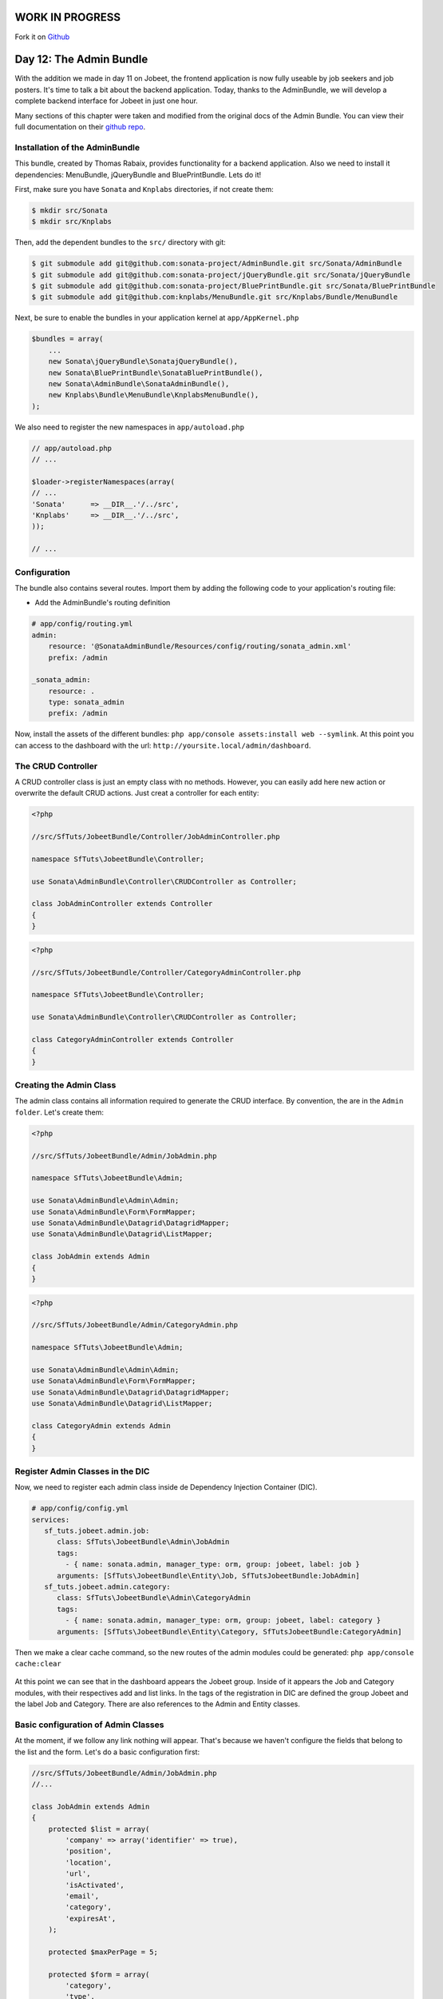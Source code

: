 WORK IN PROGRESS
================	 	
Fork it on `Github <http://github.com/symfonytuts/jobeet-docs>`_

Day 12: The Admin Bundle
========================

With the addition we made in day 11 on Jobeet, the frontend
application is now fully useable by job seekers and job posters.
It's time to talk a bit about the backend application. Today,
thanks to the AdminBundle, we will develop a complete backend interface for Jobeet in
just one hour.

Many sections of this chapter were taken and modified from the original docs of the
Admin Bundle. You can view their full documentation on their  `github repo <https://github.com/sonata/AdminBundle>`_.

Installation of the AdminBundle
-------------------------------

This bundle, created by Thomas Rabaix, provides functionality for a backend application. 
Also we need to install it dependencies: MenuBundle, jQueryBundle and BluePrintBundle. 
Lets do it!

First, make sure you have ``Sonata`` and ``Knplabs`` directories, if not create them:

.. code-block:: bash

    $ mkdir src/Sonata
    $ mkdir src/Knplabs

Then, add the dependent bundles to the ``src/`` directory with git:

.. code-block:: bash

    $ git submodule add git@github.com:sonata-project/AdminBundle.git src/Sonata/AdminBundle
    $ git submodule add git@github.com:sonata-project/jQueryBundle.git src/Sonata/jQueryBundle
    $ git submodule add git@github.com:sonata-project/BluePrintBundle.git src/Sonata/BluePrintBundle
    $ git submodule add git@github.com:knplabs/MenuBundle.git src/Knplabs/Bundle/MenuBundle

Next, be sure to enable the bundles in your application kernel at ``app/AppKernel.php``

.. code-block:: php

    $bundles = array(
        ...
        new Sonata\jQueryBundle\SonatajQueryBundle(),
        new Sonata\BluePrintBundle\SonataBluePrintBundle(),
        new Sonata\AdminBundle\SonataAdminBundle(),
        new Knplabs\Bundle\MenuBundle\KnplabsMenuBundle(),
    );

We also need to register the new namespaces in ``app/autoload.php``

.. code-block:: php

    // app/autoload.php
    // ...

    $loader->registerNamespaces(array(
    // ...
    'Sonata'      => __DIR__.'/../src',
    'Knplabs'     => __DIR__.'/../src',
    ));

    // ...

Configuration
-------------

The bundle also contains several routes. Import them by adding the following
code to your application's routing file:

- Add the AdminBundle's routing definition

.. code-block:: yaml

    # app/config/routing.yml
    admin:
        resource: '@SonataAdminBundle/Resources/config/routing/sonata_admin.xml'
        prefix: /admin

    _sonata_admin:
        resource: .
        type: sonata_admin
        prefix: /admin

Now, install the assets of the different bundles: ``php app/console assets:install web --symlink``.
At this point you can access to the dashboard with the url: ``http://yoursite.local/admin/dashboard``.

The CRUD Controller
-------------------

A CRUD controller class is just an empty class with no methods. However, you can easily add here
new action or overwrite the default CRUD actions. Just creat a controller for each entity:

.. code-block:: php

    <?php
    
    //src/SfTuts/JobeetBundle/Controller/JobAdminController.php

    namespace SfTuts\JobeetBundle\Controller;

    use Sonata\AdminBundle\Controller\CRUDController as Controller;

    class JobAdminController extends Controller
    {    
    }


.. code-block:: php

    <?php
    
    //src/SfTuts/JobeetBundle/Controller/CategoryAdminController.php

    namespace SfTuts\JobeetBundle\Controller;

    use Sonata\AdminBundle\Controller\CRUDController as Controller;

    class CategoryAdminController extends Controller
    {    
    }

Creating the Admin Class
------------------------

The admin class contains all information required to generate the CRUD interface.
By convention, the are in the ``Admin folder``. Let's create them:

.. code-block:: php

    <?php

    //src/SfTuts/JobeetBundle/Admin/JobAdmin.php

    namespace SfTuts\JobeetBundle\Admin;

    use Sonata\AdminBundle\Admin\Admin;
    use Sonata\AdminBundle\Form\FormMapper;
    use Sonata\AdminBundle\Datagrid\DatagridMapper;
    use Sonata\AdminBundle\Datagrid\ListMapper;

    class JobAdmin extends Admin
    {
    }

.. code-block:: php

    <?php

    //src/SfTuts/JobeetBundle/Admin/CategoryAdmin.php

    namespace SfTuts\JobeetBundle\Admin;

    use Sonata\AdminBundle\Admin\Admin;
    use Sonata\AdminBundle\Form\FormMapper;
    use Sonata\AdminBundle\Datagrid\DatagridMapper;
    use Sonata\AdminBundle\Datagrid\ListMapper;

    class CategoryAdmin extends Admin
    {
    }

Register Admin Classes in the DIC
---------------------------------

Now, we need to register each admin class inside de Dependency Injection Container (DIC).

.. code-block:: yaml

    # app/config/config.yml
    services:
       sf_tuts.jobeet.admin.job:
          class: SfTuts\JobeetBundle\Admin\JobAdmin
          tags:
            - { name: sonata.admin, manager_type: orm, group: jobeet, label: job }
          arguments: [SfTuts\JobeetBundle\Entity\Job, SfTutsJobeetBundle:JobAdmin]
       sf_tuts.jobeet.admin.category:
          class: SfTuts\JobeetBundle\Admin\CategoryAdmin
          tags:
            - { name: sonata.admin, manager_type: orm, group: jobeet, label: category }
          arguments: [SfTuts\JobeetBundle\Entity\Category, SfTutsJobeetBundle:CategoryAdmin]

Then we make a clear cache command, so the new routes of the admin modules could be
generated: ``php app/console cache:clear``

.. figure:: ../images/12/dashboard.png
   :alt: Dashboard with the Jobeet group

At this point we can see that in the dashboard appears the Jobeet group. Inside of
it appears the Job and Category modules, with their respectives add and list links.
In the tags of the registration in DIC are defined the group Jobeet and the
label Job and Category. There are also references to the Admin and Entity classes.

Basic configuration of Admin Classes
------------------------------------

At the moment, if we follow any link nothing will appear. That's because we haven't
configure the fields that belong to the list and the form.
Let's do a basic configuration first:

.. code-block:: php

    //src/SfTuts/JobeetBundle/Admin/JobAdmin.php
    //...

    class JobAdmin extends Admin
    {
        protected $list = array(
            'company' => array('identifier' => true),
            'position',
            'location',
            'url',
            'isActivated',
            'email',
            'category',
            'expiresAt',
        );

        protected $maxPerPage = 5;

        protected $form = array(
            'category',
            'type',
            'company',
            'logo',
            'url',
            'position',
            'location',
            'description',
            'howToApply',
            'isPublic',
            'email',
            'isActivated',
        );

        protected $filter = array(
               'category',
               'company',
               'position',
               'description',
               'isActivated',
               'isPublic',
               'email',
    //           'expiresAt',   #Bundle still without date filters
        );
    }

.. code-block:: php

    //src/SfTuts/JobeetBundle/Admin/CategoryAdmin.php
    //...

    class CategoryAdmin extends Admin
    {
        protected $list = array(
            'id' => array('identifier' => true),
            'name',
        );
        protected $form = array(
            'name',
        );
        protected $filter = array(
            'name',
        );
    }

We also should create a __toString function for Category, because it appears in the list
of the JobAdmin class.

.. code-block:: php

    //src/SfTuts/JobeetBundle/Entity/Category.php
    //...

        /**
         * To String
         *
         * @return string
         */
        public function __toString()
        {
            return $this->name;
        }

With this, we got the admin modules with CRUD operations over Job and Category. This
modules have very cool features. Let's see the Job module:

.. figure:: ../images/12/job_list_basic.png
   :alt: Job List with basic functionality

If you see, Breadcrumb, pagination, batch actions and filter comes out of the box 
without too much configuration. At this point the protected properties ``list``, 
``form``, and ``filter`` were defined as arrays with the names of the fields we
want to see. When we define ``identifier`` as true, that means that in that field
will be a link for editing the entity. Also category field, that has a ManyToOne
relation to Job, has a link for editing it. Lets edit the first job:

.. figure:: ../images/12/job_edit_basic.png
   :alt: Editing a Job

Here we see the form for editing the Job, with all the fields that we defined in
the property ``form``. For saving the changes we can choose between two options: 
``update and edit again`` or ``update and return to the list``.

If you notice, at right hand of the category field there is ``add image``, this
is a great feature of the AdminBundle. Normally if the category of the Job was 
missing, you should go to the Category module, add it and the return and create 
the Job. Know, you simply click on the ``add`` it appears a dialog box to add it
 on the fly, without leaving the Job module. This is really great!

.. figure:: ../images/12/add_category_in_job.png
   :alt: Editing a Category inside the Job Module

List Configuration
------------------

List Actions
~~~~~~~~~~~~

It's very simple to add action for each row in the list:

.. code-block:: php

    //src/SfTuts/JobeetBundle/Admin/JobAdmin.php
    //...

        protected $list = array(
            //...
            '_action' => array(
                'actions' => array(
                    'delete' => array(),
                    'edit' => array(),
                )
            ),
        );

Field Description and Custom Fields
~~~~~~~~~~~~~~~~~~~~~~~~~~~~~~~~~~~

For example, if you want show a shorten url, without the ``http://`` and the ``/``,
you simply add a getter for this:


.. code-block:: php

    //src/SfTuts/JobeetBundle/Entity/Job.php
    //...

        /**
         * Get slimUrl
         *
         * @return string
         */
        public function getSlimUrl()
        {
            return str_replace(array('http://', '/'), '', $this->url);
        }

And replace the ``url`` field for ``slimUrl`` in the list of JobAdmin:

.. code-block:: php

    //src/SfTuts/JobeetBundle/Admin/JobAdmin.php
    //...

        protected $list = array(
            //...
            'slimUrl'  => array('type' => "string", 'name' => 'url'),
            //...
        );

The ``name`` is the option for setting the label of the field. 
The ``type`` is the most important option for each field. In the other fields 
``type`` is not defined, because the ``Admin`` class use the type defined in the 
doctrine mapping definition. For ``slimUrl`` it's obligatory, because it not
exist in that mapping. You can set other options, simply look inside the
``FieldDescription`` class in the AdminBundle. This class is common to list, the
form and the filter.

At this point, the ``Job List`` should look like:


.. figure:: ../images/12/job_list_advanced.png
   :alt: Advanced List in the Job Module

Form Configuration
------------------

Field Description
~~~~~~~~~~~~~~~~~

If we want that ``expiresAt`` looks like a date, and not date time, we change
it on the form property:

.. code-block:: php

    //src/SfTuts/JobeetBundle/Admin/JobAdmin.php
    //...

        protected $form = array(
            'expiresAt' => array('type' => 'date'),
        //...

Like in the list, the ``Admin`` class use the type defined in the doctrine 
mapping definition if it is not defined in the form property. 


Field Description: Edit Option
~~~~~~~~~~~~~~~~~~~~~~~~~~~~~~

If the categories are too many, maybe it would be better to have some kind of
filter. This is pretty easy to configure!

.. code-block:: php

    //src/SfTuts/JobeetBundle/Admin/JobAdmin.php
    //...

        protected $form = array(
            'category' => array('edit' => 'list'),
        //...

With this you will get a list of the categories with a filter:

.. figure:: ../images/12/category_list_filter_in_job.png
   :alt: List for filtering Categories in the Job Form

The edit option could be ``list``, ``standard`` and ``inline``. When it's 
ManyToOne, by default the Admin class will set ``standard``, which render the 
choice that we saw in the basic configuration. ``Inline`` is for embedding form.

Overriding the configureFormFields Method
~~~~~~~~~~~~~~~~~~~~~~~~~~~~~~~~~~~~~~~~~

If we want to change the field in a form, we can override the ``configureFormFields``
method. For setting a ``UrlField`` to the url:

.. code-block:: php

    //src/SfTuts/JobeetBundle/Admin/JobAdmin.php
    //...

        public function configureFormFields(FormMapper $form)
        {
             $form->add(new \Symfony\Component\Form\UrlField('url'));
        }

With this we will got validation for including ``http://`` in the form field.

